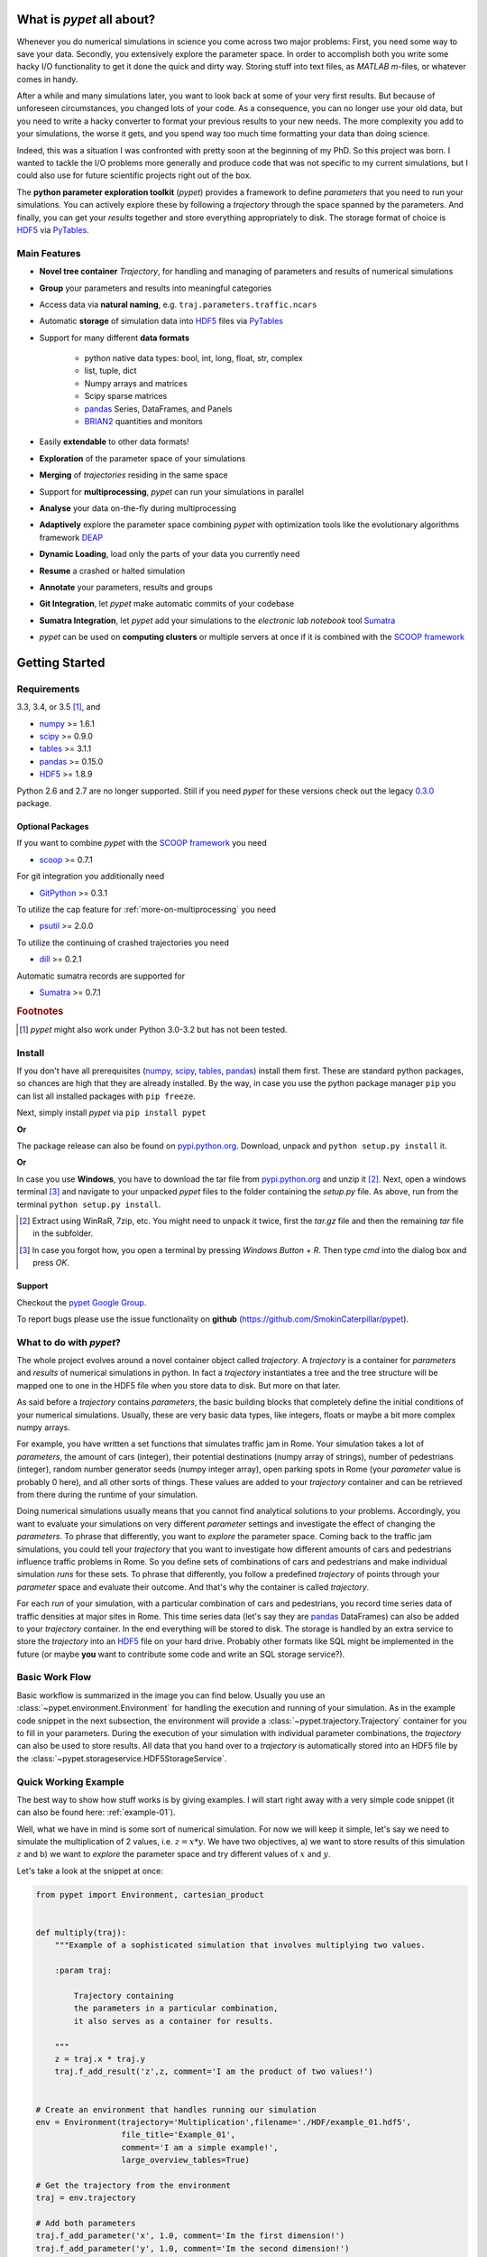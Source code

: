 ==========================
What is *pypet* all about?
==========================

Whenever you do numerical simulations in science you come across two major problems:
First, you need some way to save your data. Secondly, you extensively explore the parameter space.
In order to accomplish both you write some hacky I/O functionality to get it done the quick and
dirty way. Storing stuff into text files, as *MATLAB* *m*-files, or whatever comes in handy.

After a while and many simulations later, you want to look back at some of your very
first results. But because of unforeseen circumstances, you changed lots of your code.
As a consequence, you can no longer use your old data, but you need to write a hacky
converter to format your previous results to your new needs.
The more complexity you add to your simulations, the worse it gets, and you spend way
too much time formatting your data than doing science.

Indeed, this was a situation I was confronted with pretty soon at the beginning of my PhD.
So this project was born. I wanted to tackle the I/O problems more generally and produce code
that was not specific to my current simulations, but I could also use for future scientific
projects right out of the box.

The **python parameter exploration toolkit** (*pypet*) provides a framework to define *parameters*
that you need to run your simulations.
You can actively explore these by following a *trajectory* through the space spanned
by the parameters.
And finally, you can get your *results* together and store everything appropriately to disk.
The storage format of choice is HDF5_ via PyTables_.


-------------
Main Features
-------------

* **Novel tree container** `Trajectory`, for handling and managing of
  parameters and results of numerical simulations

* **Group** your parameters and results into meaningful categories

* Access data via **natural naming**, e.g. ``traj.parameters.traffic.ncars``

* Automatic **storage** of simulation data into HDF5_ files via PyTables_

* Support for many different **data formats**

    * python native data types: bool, int, long, float, str, complex

    * list, tuple, dict

    * Numpy arrays and matrices

    * Scipy sparse matrices

    * pandas_ Series, DataFrames, and Panels

    * BRIAN2_ quantities and monitors

* Easily **extendable** to other data formats!

* **Exploration** of the parameter space of your simulations

* **Merging** of *trajectories* residing in the same space

* Support for **multiprocessing**, *pypet* can run your simulations in parallel

* **Analyse** your data on-the-fly during multiprocessing

* **Adaptively** explore the parameter space combining *pypet* with optimization
  tools like the evolutionary algorithms framework DEAP_

* **Dynamic Loading**, load only the parts of your data you currently need

* **Resume** a crashed or halted simulation

* **Annotate** your parameters, results and groups

* **Git Integration**, let *pypet* make automatic commits of your codebase

* **Sumatra Integration**, let *pypet* add your simulations to the *electronic lab notebook* tool
  Sumatra_

* *pypet* can be used on **computing clusters** or multiple servers at once if it is combined with
  the `SCOOP framework`_


===============
Getting Started
===============

------------
Requirements
------------

3.3, 3.4, or 3.5 [#pythonversion]_, and

* numpy_ >= 1.6.1

* scipy_ >= 0.9.0

* tables_ >= 3.1.1

* pandas_ >= 0.15.0

* HDF5_ >= 1.8.9

Python 2.6 and 2.7 are no longer supported. Still if you
need *pypet* for these versions check out the legacy `0.3.0`_ package.

^^^^^^^^^^^^^^^^^
Optional Packages
^^^^^^^^^^^^^^^^^

If you want to combine *pypet* with the `SCOOP framework`_ you need

* scoop_ >= 0.7.1

For git integration you additionally need

* GitPython_ >= 0.3.1

To utilize the cap feature for :ref:`more-on-multiprocessing` you need

* psutil_ >= 2.0.0

To utilize the continuing of crashed trajectories you need

* dill_ >= 0.2.1

Automatic sumatra records are supported for

* Sumatra_ >= 0.7.1

.. rubric:: Footnotes

.. [#pythonversion]

    *pypet* might also work under Python 3.0-3.2 but has not been tested.


-------
Install
-------

If you don't have all prerequisites (numpy_, scipy_, tables_, pandas_) install them first.
These are standard python packages, so chances are high that they are already installed.
By the way, in case you use the python package manager ``pip``
you can list all installed packages with ``pip freeze``.

Next, simply install *pypet* via ``pip install pypet``

**Or**

The package release can also be found on `pypi.python.org`_. Download, unpack
and ``python setup.py install`` it.

**Or**

In case you use **Windows**, you have to download the tar file from `pypi.python.org`_ and
unzip it [#tar]_. Next, open a windows terminal [#win]_
and navigate to your unpacked *pypet* files to the folder containing the `setup.py` file.
As above, run from the terminal ``python setup.py install``.


.. _`pypi.python.org`: https://pypi.python.org/pypi/pypet

.. [#tar]

    Extract using WinRaR, 7zip, etc. You might need to unpack it twice, first
    the `tar.gz` file and then the remaining `tar` file in the subfolder.

.. [#Win]

    In case you forgot how, you open a terminal by pressing *Windows Button* + *R*.
    Then type *cmd* into the dialog box and press *OK*.


^^^^^^^
Support
^^^^^^^

Checkout the `pypet Google Group`_.

To report bugs please use the issue functionality on **github**
(https://github.com/SmokinCaterpillar/pypet).

.. _`pypet Google Group`: https://groups.google.com/forum/?hl=de#!forum/pypet


------------------------
What to do with *pypet*?
------------------------

The whole project evolves around a novel container object called *trajectory*.
A *trajectory* is a container for *parameters* and *results* of numerical simulations
in python. In fact a *trajectory* instantiates a tree and the
tree structure will be mapped one to one in the HDF5 file when you store data to disk.
But more on that later.

As said before a *trajectory* contains *parameters*, the basic building blocks that
completely define the initial conditions of your numerical simulations. Usually, these are
very basic data types, like integers, floats or maybe a bit more complex numpy arrays.

For example, you have written a set functions that simulates traffic
jam in Rome. Your simulation takes a lot of *parameters*, the amount of
cars (integer), their potential destinations (numpy array of strings),
number of pedestrians (integer),
random number generator seeds (numpy integer array), open parking spots in Rome
(your *parameter* value is probably 0 here), and all other sorts of things.
These values are added to your *trajectory* container and can be retrieved from there
during the runtime of your simulation.

Doing numerical simulations usually means that you cannot find analytical solutions to your
problems. Accordingly, you want to evaluate your simulations on very different *parameter* settings
and investigate the effect of changing the *parameters*. To phrase that differently, you want to
*explore* the parameter space. Coming back to the traffic jam simulations, you could tell your
*trajectory* that you want to investigate how different amounts of cars and pedestrians
influence traffic problems in Rome. So you define sets of combinations of cars and pedestrians
and make individual simulation *runs* for these sets. To phrase that differently,
you follow a predefined *trajectory* of points through your *parameter* space and evaluate their
outcome. And that's why the container is called *trajectory*.

For each *run* of your simulation, with a particular combination of cars and pedestrians, you
record time series data of traffic densities at major sites in Rome. This time series data
(let's say they are pandas_ DataFrames) can also be added to your *trajectory* container.
In the end everything will be stored to disk. The storage is handled by an
extra service to store the *trajectory* into an
HDF5_ file on your hard drive. Probably other formats like SQL might be implemented
in the future
(or maybe **you** want to contribute some code and write an SQL storage service?).

---------------
Basic Work Flow
---------------

Basic workflow is summarized in the image you can find below.
Usually you use an :class:`~pypet.environment.Environment` for handling the execution and running
of your simulation.
As in the example code snippet in the next subsection, the environment will provide a
:class:`~pypet.trajectory.Trajectory` container for you to fill in your parameters.
During the execution of your simulation with individual parameter combinations,
the *trajectory* can also be used to store results.
All data that you hand over to a *trajectory* is automatically
stored into an HDF5 file by the :class:`~pypet.storageservice.HDF5StorageService`.

.. image:: ../figures/layout.png
    :width: 850


---------------------
Quick Working Example
---------------------

The best way to show how stuff works is by giving examples. I will start right away with a
very simple code snippet (it can also be found here: :ref:`example-01`).

Well, what we have in mind is some sort of numerical simulation. For now we will keep it simple,
let's say we need to simulate the multiplication of 2 values, i.e. :math:`z=x*y`.
We have two objectives, a) we want to store results of this simulation :math:`z` and
b) we want to *explore* the parameter space and try different values of :math:`x` and :math:`y`.

Let's take a look at the snippet at once:

.. code-block:: python

    from pypet import Environment, cartesian_product


    def multiply(traj):
        """Example of a sophisticated simulation that involves multiplying two values.

        :param traj:

            Trajectory containing
            the parameters in a particular combination,
            it also serves as a container for results.

        """
        z = traj.x * traj.y
        traj.f_add_result('z',z, comment='I am the product of two values!')


    # Create an environment that handles running our simulation
    env = Environment(trajectory='Multiplication',filename='./HDF/example_01.hdf5',
                      file_title='Example_01',
                      comment='I am a simple example!',
                      large_overview_tables=True)

    # Get the trajectory from the environment
    traj = env.trajectory

    # Add both parameters
    traj.f_add_parameter('x', 1.0, comment='Im the first dimension!')
    traj.f_add_parameter('y', 1.0, comment='Im the second dimension!')

    # Explore the parameters with a cartesian product
    traj.f_explore(cartesian_product({'x':[1.0,2.0,3.0,4.0], 'y':[6.0,7.0,8.0]}))

    # Run the simulation with all parameter combinations
    env.run(multiply)

    # Finally disable logging and close all log-files
    env.disable_logging()


And now let's go through it one by one. At first, we have a job to do, that is multiplying
two values:

.. code-block:: python

    def multiply(traj):
        """Example of a sophisticated simulation that involves multiplying two values.

        :param traj:

            Trajectory containing
            the parameters in a particular combination,
            it also serves as a container for results.

        """
        z=traj.x * traj.y
        traj.f_add_result('z',z, comment='I am the product of two values!')


This is our simulation function ``multiply``. The function makes use of a
:class:`~pypet.trajectory.Trajectory` container which manages our parameters.
Here the *trajectory* holds a particular parameter space point, i.e. a particular
choice of :math:`x` and :math:`y`. In general a *trajectory* contains many parameter settings,
i.e. choices of points sampled from the parameter space. Thus, by sampling points from
the space one follows a trajectory through the parameter space -
therefore the name of the container.

We can access the parameters simply by natural naming,
as seen above via ``traj.x`` and ``traj.y``. The value of `z` is simply added as a result to the
``traj`` container.

After the definition of the job that we want to simulate, we create an *environment* which
will run the simulation. Moreover, the environment will take
care that the function ``multiply`` is called with each choice of parameters once.

.. code-block:: python

    # Create an environment that handles running our simulation
    env = Environment(trajectory='Multiplication',filename='./HDF/example_01.hdf5',
                      file_title='Example_01',
                      comment = 'I am a simple example!',
                      large_overview_tables=True)


We pass some arguments here to the constructor. This is the name of the new trajectory,
a filename to store the trajectory into, the title of the file, and a
descriptive comment that is attached to the trajectory. We also set
``large_overview_tables=True`` to get a nice summary of all our computed :math:`z` values
in a single table. This is disabled by default to yield smaller and more compact HDF5 files.
But for smaller projects with only a few results, you can enable it without
wasting much space.
You can pass many more (or less) arguments
if you like, check out :ref:`more-on-environment` and :class:`~pypet.environment.Environment`
for a complete list.
The environment will automatically generate a trajectory for us which we can access via
the property ``trajectory``.

.. code-block:: python

    # Get the trajectory from the environment
    traj = env.trajectory


Now we need to populate our trajectory with our parameters. They are added with the default values
of :math:`x=y=1.0`.

.. code-block:: python

    # Add both parameters
    traj.f_add_parameter('x', 1.0, comment='Im the first dimension!')
    traj.f_add_parameter('y', 1.0, comment='Im the second dimension!')


Well, calculating :math:`1.0 * 1.0` is quite boring, we want to figure out more products. Let's
find the results of the cartesian product set :math:`\{1.0, 2.0, 3.0, 4.0\} \times \{6.0, 7.0, 8.0\}`.
Therefore, we use :func:`~pypet.trajectory.Trajectory.f_explore` in combination with the builder
function :func:`~pypet.utils.explore.cartesian_product` that yields the cartesian product of both
parameter ranges. You don't have to explore a cartesian product all the time. You can
explore arbitrary trajectories through your space. You only need to pass
a dictionary of lists (or other iterables) of the same length with arbitrary entries to
:func:`~pypet.trajectory.Trajectory.f_explore`. In fact,
:func:`~pypet.utils.explore.cartesian_product` turns the dictionary
`{'x':[1.0,2.0,3.0,4.0], 'y':[6.0,7.0,8.0]}` into a new one where the values of 'x' and 'y'
are two lists of length 12 containing all pairings of points.

.. code-block:: python

    # Explore the parameters with a cartesian product:
    traj.f_explore(cartesian_product({'x':[1.0,2.0,3.0,4.0], 'y':[6.0,7.0,8.0]}))


Finally, we need to tell the environment to run our job `multiply` with all parameter
combinations.

.. code-block:: python

    # Run the simulation with all parameter combinations
    env.run(multiply)


Usually, if you let *pypet* manage logging for you, it is a good idea in the end to tell
the environment to stop logging and close all log files.

.. code-block:: python

    # Finally disable logging and close all log-files
    env.disable_logging()


And that's it. The environment will evoke the function `multiply` now 12 times with
all parameter combinations. Every time it will pass a :class:`~pypet.trajectory.Trajectory`
container with another one of these 12 combinations of different :math:`x` and :math:`y` values
to calculate the value of :math:`z`.
And all of this is automatically stored to disk in HDF5 format.

If we now inspect the new HDF5 file in `examples/HDF/example_01.hdf5`,
we can find our *trajectory* containing all parameters and results.
Here you can see the summarizing overview table discussed above.

.. image:: /figures/example_01.png

^^^^^^^^^^^^
Loading Data
^^^^^^^^^^^^

We end this example by showing how we can reload the data that we have computed before.
Here we want to load all data at once, but as an example just print the result of `run_00000001`
where :math:`x` was 2.0 and :math:`y` was 6.0.
For loading of data we do not need an environment. Instead, we can construct an
empty trajectory container and load all data into it by ourselves.

.. code-block:: python

    from pypet import Trajectory

    # So, first let's create a new empty trajectory and pass it the path and name of the HDF5 file.
    traj = Trajectory(filename='experiments/example_01/HDF5/example_01.hdf5')

    # Now we want to load all stored data.
    traj.f_load(index=-1, load_parameters=2, load_results=2)

    # Finally we want to print a result of a particular run.
    # Let's take the second run named `run_00000001` (Note that counting starts at 0!).
    print 'The result of run_00000001 is: '
    print traj.run_00000001.z

This yields the statement *The result of run_00000001 is: 12* printed to the console.

Some final remarks on the command:

.. code-block:: python

    # Now we want to load all stored data.
    traj.f_load(index=-1, load_parameters=2, load_results=2)

Above ``index`` specifies that we want to load the trajectory with that particular index
within the HDF5 file. We could instead also specify a ``name``.
Counting works also backwards, so ``-1`` yields the last or newest trajectory in the file.

Next, we need to specify how the data is loaded.
Therefore, we have to set the keyword arguments ``load_parameters`` and ``load_results``.
Here we chose both to be ``2``.

``0`` would mean we do not want to load anything at all.
``1`` would mean we only want to load the empty hulls or skeletons of our parameters
or results. Accordingly, we would add parameters or results to our trajectory
but they would not contain any data.
Instead, ``2`` means we want to load the parameters and results including the data they contain.


------------------------------------------
Combining *pypet* with an Existing Project
------------------------------------------

Of course, you don't need to start from scratch. If you already have a rather sophisticated
simulation environment and simulator, there are ways to integrate or wrap *pypet* around
your project. You may want to look at :ref:`wrap-project` and
example :ref:`example-17` shows you how to do that.


So that's it for the start. If you want to know the nitty-gritty details of *pypet* take
a look at the :ref:`cookbook`. If you are not the type of guy who reads manuals but wants
hands-on experience, check out the :ref:`tutorial` or the :ref:`theexamples`.
If you consider using *pypet* with an already existing project of yours, I may
direct your attention to :ref:`example-17`.

Cheers,
    Robert

.. _tables: http://pytables.github.io/

.. _numpy: http://www.numpy.org/

.. _scipy: http://www.scipy.org/

.. _ordereddict: https://pypi.python.org/pypi/ordereddict

.. _GitPython: http://gitpython.readthedocs.org/en/stable/

.. _psutil: http://pythonhosted.org/psutil/

.. _pandas: http://pandas.pydata.org/

.. _BRIAN: http://briansimulator.org/

.. _BRIAN2: http://brian2.readthedocs.org/

.. _HDF5: http://www.hdfgroup.org/HDF5/

.. _PyTables: http://www.pytables.org/moin/PyTables

.. _Sumatra: http://neuralensemble.org/sumatra/

.. _dill: https://pypi.python.org/pypi/dill

.. _importlib: https://pypi.python.org/pypi/importlib/1.0.1

.. _unittest2: https://pypi.python.org/pypi/unittest2/1.0.1

.. _logutils: https://pypi.python.org/pypi/logutils

.. _SCOOP framework: http://scoop.readthedocs.org/

.. _scoop: https://pypi.python.org/pypi/scoop/

.. _DEAP: http://deap.readthedocs.org/en/

.. _0.3.0: https://pypi.python.org/pypi/pypet/0.3.0

